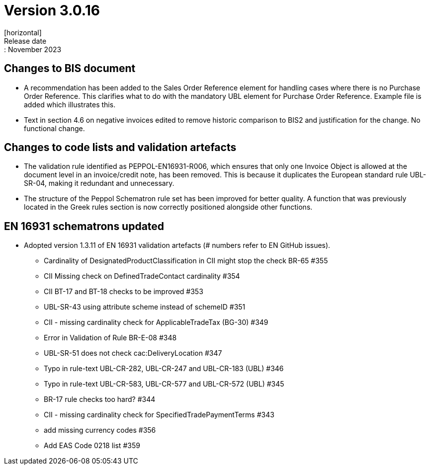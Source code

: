 = Version 3.0.16
[horizontal]
Release date:: November 2023

== Changes to BIS document

* A recommendation has been added to the Sales Order Reference element for handling cases where there is no Purchase Order Reference. This clarifies what to do with the mandatory UBL element for Purchase Order Reference. Example file is added which illustrates this.

* Text in section 4.6 on negative invoices edited to remove historic comparison to BIS2 and justification for the change. No functional change.

== Changes to code lists and validation artefacts

* The validation rule identified as PEPPOL-EN16931-R006, which ensures that only one Invoice Object is allowed at the document level in an invoice/credit note, has been removed. This is because it duplicates the European standard rule UBL-SR-04, making it redundant and unnecessary.

* The structure of the Peppol Schematron rule set has been improved for better quality. A function that was previously located in the Greek rules section is now correctly positioned alongside other functions.

==  EN 16931 schematrons updated
* Adopted version 1.3.11 of EN 16931 validation artefacts (# numbers refer to EN GitHub issues).
** Cardinality of DesignatedProductClassification in CII might stop the check BR-65 #355
** CII Missing check on DefinedTradeContact cardinality #354
** CII BT-17 and BT-18 checks to be improved #353
** UBL-SR-43 using attribute scheme instead of schemeID #351
** CII - missing cardinality check for ApplicableTradeTax (BG-30) #349
** Error in Validation of Rule BR-E-08 #348
** UBL-SR-51 does not check cac:DeliveryLocation #347
** Typo in rule-text UBL-CR-282, UBL-CR-247 and UBL-CR-183 (UBL) #346
** Typo in rule-text UBL-CR-583, UBL-CR-577 and UBL-CR-572 (UBL) #345
** BR-17 rule checks too hard? #344
** CII - missing cardinality check for SpecifiedTradePaymentTerms #343
** add missing currency codes #356
** Add EAS Code 0218 list #359
